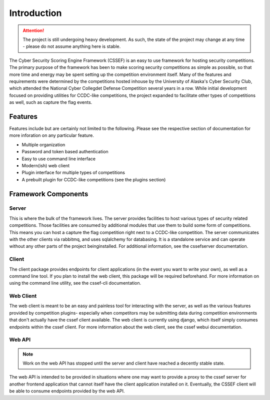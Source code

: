 Introduction
============

.. attention::
	The project is still undergoing heavy development. As such, the state of
	the project may change at any time - please do not assume anything here
	is stable.

The Cyber Security Scoring Engine Framework (CSSEF) is an easy to use
framework for hosting security competitions. The primary purpose of the
framework has been to make scoring security competitions as simple as
possible, so that more time and energy may be spent setting up the
competition environment itself. Many of the features and requirements were
determined by the competitions hosted inhouse by the University of Alaska's
Cyber Security Club, which attended the National Cyber Collegdet Defense
Competition several years in a row. While initial development focused on
providing utilities for CCDC-like competitions, the project expanded to
facilitate other types of competitions as well, such as capture the flag
events.

Features
--------
Features include but are certainly not limited to the following. Please see
the respective section of documentation for more inforation on any particular
feature.

- Multiple organization
- Password and token based authentication
- Easy to use command line interface
- Modern(ish) web client
- Plugin interface for multiple types of competitions
- A prebuilt plugin for CCDC-like competitions (see the plugins section)

Framework Components
--------------------

Server
~~~~~~
This is where the bulk of the framework lives. The server provides facilities
to host various types of security related competitions. Those facilities are
consumed by additional modules that use them to build some form of
competitions. This means you can host a capture the flag competition right
next to a CCDC-like competition. The server communicates with the other
clients via rabbitmq, and uses sqlalchemy for databasing. It is a standalone
service and can operate without any other parts of the project beinginstalled.
For additional information, see the cssefserver documentation.

Client
~~~~~~
The client package provides endpoints for client applications (in the event
you want to write your own), as well as a command line tool. If you plan to
install the web client, this package will be required beforehand. For more
information on using the command line utility, see the cssef-cli
documentation.

Web Client
~~~~~~~~~~
The web client is meant to be an easy and painless tool for interacting with
the server, as well as the various features provided by competition plugins-
especially when competitors may be submitting data during competition
environments that don't actually have the cssef client available. The web
client is currently using django, which itself simply consumes endpoints
within the cssef client. For more information about the web client, see the
cssef webui documentation.

Web API
~~~~~~~
.. note::
	Work on the web API has stopped until the server and client have reached
	a decently stable state.

The web API is intended to be provided in situations where one may want to
provide a proxy to the cssef server for another frontend application that
cannot itself have the client application installed on it. Eventually, the
CSSEF client will be able to consume endpoints provided by the web API.